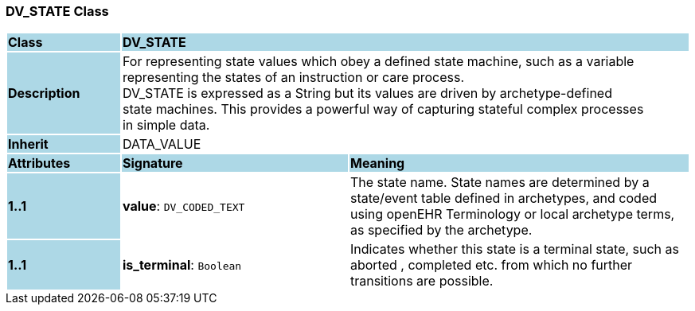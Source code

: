 === DV_STATE Class

[cols="^1,2,3"]
|===
|*Class*
{set:cellbgcolor:lightblue}
2+^|*DV_STATE*

|*Description*
{set:cellbgcolor:lightblue}
2+|For representing state values which obey a defined state machine, such as a variable  +
representing the states of an instruction or care process.  +
DV_STATE is expressed as a String but its values are driven by archetype-defined  +
state machines. This provides a powerful way of capturing stateful complex processes  +
in simple data. 
{set:cellbgcolor!}

|*Inherit*
{set:cellbgcolor:lightblue}
2+|DATA_VALUE
{set:cellbgcolor!}

|*Attributes*
{set:cellbgcolor:lightblue}
^|*Signature*
^|*Meaning*

|*1..1*
{set:cellbgcolor:lightblue}
|*value*: `DV_CODED_TEXT`
{set:cellbgcolor!}
|The state name. State names are determined by a state/event table defined in archetypes, and coded using openEHR Terminology or local archetype terms, as specified by the archetype. 

|*1..1*
{set:cellbgcolor:lightblue}
|*is_terminal*: `Boolean`
{set:cellbgcolor!}
|Indicates whether this state is a terminal state, such as  aborted ,  completed  etc. from which no further transitions are possible.
|===
